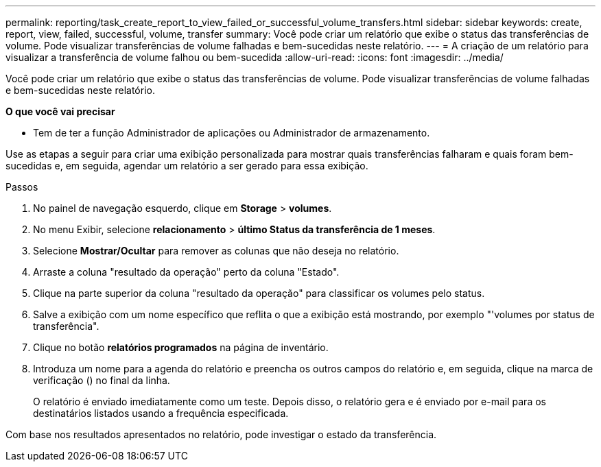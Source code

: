 ---
permalink: reporting/task_create_report_to_view_failed_or_successful_volume_transfers.html 
sidebar: sidebar 
keywords: create, report, view, failed, successful, volume, transfer 
summary: Você pode criar um relatório que exibe o status das transferências de volume. Pode visualizar transferências de volume falhadas e bem-sucedidas neste relatório. 
---
= A criação de um relatório para visualizar a transferência de volume falhou ou bem-sucedida
:allow-uri-read: 
:icons: font
:imagesdir: ../media/


[role="lead"]
Você pode criar um relatório que exibe o status das transferências de volume. Pode visualizar transferências de volume falhadas e bem-sucedidas neste relatório.

*O que você vai precisar*

* Tem de ter a função Administrador de aplicações ou Administrador de armazenamento.


Use as etapas a seguir para criar uma exibição personalizada para mostrar quais transferências falharam e quais foram bem-sucedidas e, em seguida, agendar um relatório a ser gerado para essa exibição.

.Passos
. No painel de navegação esquerdo, clique em *Storage* > *volumes*.
. No menu Exibir, selecione *relacionamento* > *último Status da transferência de 1 meses*.
. Selecione *Mostrar/Ocultar* para remover as colunas que não deseja no relatório.
. Arraste a coluna "resultado da operação" perto da coluna "Estado".
. Clique na parte superior da coluna "resultado da operação" para classificar os volumes pelo status.
. Salve a exibição com um nome específico que reflita o que a exibição está mostrando, por exemplo "'volumes por status de transferência".
. Clique no botão *relatórios programados* na página de inventário.
. Introduza um nome para a agenda do relatório e preencha os outros campos do relatório e, em seguida, clique na marca de verificação (image:../media/blue_check.gif[""]) no final da linha.
+
O relatório é enviado imediatamente como um teste. Depois disso, o relatório gera e é enviado por e-mail para os destinatários listados usando a frequência especificada.



Com base nos resultados apresentados no relatório, pode investigar o estado da transferência.
